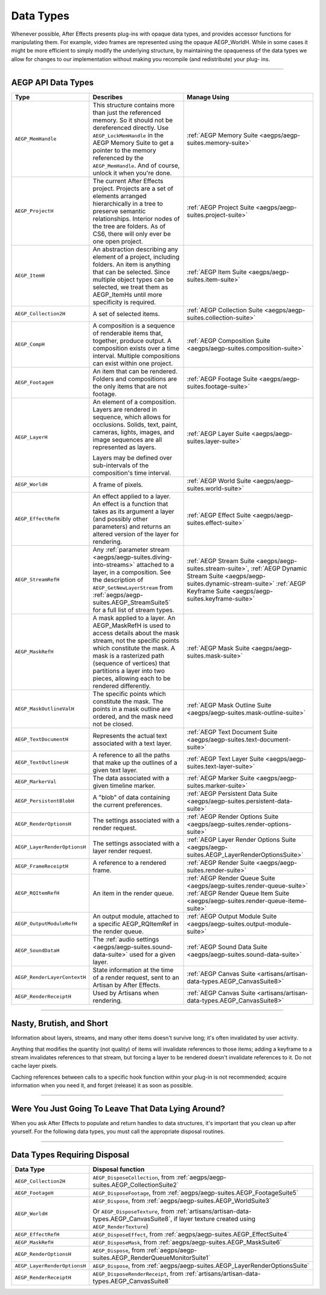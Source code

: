 .. _aegps/data-types:

Data Types
################################################################################

Whenever possible, After Effects presents plug-ins with opaque data types, and provides accessor functions for manipulating them. For example, video frames are represented using the opaque AEGP_WorldH. While in some cases it might be more efficient to simply modify the underlying structure, by maintaining the opaqueness of the data types we allow for changes to our implementation without making you recompile (and redistribute) your plug- ins.

----

AEGP API Data Types
================================================================================

+------------------------------+-------------------------------------------------------------------------------------------------------------------------------------------------+-----------------------------------------------------------------------------------------+
|           **Type**           |                                                                  **Describes**                                                                  |                                    **Manage Using**                                     |
+==============================+=================================================================================================================================================+=========================================================================================+
| ``AEGP_MemHandle``           | This structure contains more than just the referenced memory. So it should not be dereferenced directly.                                        | :ref:`AEGP Memory Suite <aegps/aegp-suites.memory-suite>`                               |
|                              | Use ``AEGP_LockMemHandle`` in the AEGP Memory Suite to get a pointer to the memory referenced by the ``AEGP_MemHandle``.                        |                                                                                         |
|                              | And of course, unlock it when you're done.                                                                                                      |                                                                                         |
+------------------------------+-------------------------------------------------------------------------------------------------------------------------------------------------+-----------------------------------------------------------------------------------------+
| ``AEGP_ProjectH``            | The current After Effects project. Projects are a set of elements arranged hierarchically in a tree to preserve semantic relationships.         | :ref:`AEGP Project Suite <aegps/aegp-suites.project-suite>`                             |
|                              | Interior nodes of the tree are folders.                                                                                                         |                                                                                         |
|                              | As of CS6, there will only ever be one open project.                                                                                            |                                                                                         |
+------------------------------+-------------------------------------------------------------------------------------------------------------------------------------------------+-----------------------------------------------------------------------------------------+
| ``AEGP_ItemH``               | An abstraction describing any element of a project, including folders. An item is anything that can be selected.                                | :ref:`AEGP Item Suite <aegps/aegp-suites.item-suite>`                                   |
|                              | Since multiple object types can be selected, we treat them as AEGP_ItemHs until more specificity is required.                                   |                                                                                         |
+------------------------------+-------------------------------------------------------------------------------------------------------------------------------------------------+-----------------------------------------------------------------------------------------+
| ``AEGP_Collection2H``        | A set of selected items.                                                                                                                        | :ref:`AEGP Collection Suite <aegps/aegp-suites.collection-suite>`                       |
+------------------------------+-------------------------------------------------------------------------------------------------------------------------------------------------+-----------------------------------------------------------------------------------------+
| ``AEGP_CompH``               | A composition is a sequence of renderable items that, together, produce output.                                                                 | :ref:`AEGP Composition Suite <aegps/aegp-suites.composition-suite>`                     |
|                              | A composition exists over a time interval.                                                                                                      |                                                                                         |
|                              | Multiple compositions can exist within one project.                                                                                             |                                                                                         |
+------------------------------+-------------------------------------------------------------------------------------------------------------------------------------------------+-----------------------------------------------------------------------------------------+
| ``AEGP_FootageH``            | An item that can be rendered. Folders and compositions are the only items that are not footage.                                                 | :ref:`AEGP Footage Suite <aegps/aegp-suites.footage-suite>`                             |
+------------------------------+-------------------------------------------------------------------------------------------------------------------------------------------------+-----------------------------------------------------------------------------------------+
| ``AEGP_LayerH``              | An element of a composition. Layers are rendered in sequence, which allows for occlusions.                                                      | :ref:`AEGP Layer Suite <aegps/aegp-suites.layer-suite>`                                 |
|                              | Solids, text, paint, cameras, lights, images, and image sequences are all represented as layers.                                                |                                                                                         |
|                              |                                                                                                                                                 |                                                                                         |
|                              | Layers may be defined over sub-intervals of the composition's time interval.                                                                    |                                                                                         |
+------------------------------+-------------------------------------------------------------------------------------------------------------------------------------------------+-----------------------------------------------------------------------------------------+
| ``AEGP_WorldH``              | A frame of pixels.                                                                                                                              | :ref:`AEGP World Suite <aegps/aegp-suites.world-suite>`                                 |
+------------------------------+-------------------------------------------------------------------------------------------------------------------------------------------------+-----------------------------------------------------------------------------------------+
| ``AEGP_EffectRefH``          | An effect applied to a layer. An effect is a function that takes as its argument a layer (and possibly other parameters)                        | :ref:`AEGP Effect Suite <aegps/aegp-suites.effect-suite>`                               |
|                              | and returns an altered version of the layer for rendering.                                                                                      |                                                                                         |
+------------------------------+-------------------------------------------------------------------------------------------------------------------------------------------------+-----------------------------------------------------------------------------------------+
| ``AEGP_StreamRefH``          | Any :ref:`parameter stream <aegps/aegp-suites.diving-into-streams>` attached to a layer, in a composition.                                      | :ref:`AEGP Stream Suite <aegps/aegp-suites.stream-suite>`,                              |
|                              | See the description of ``AEGP_GetNewLayerStream`` from :ref:`aegps/aegp-suites.AEGP_StreamSuite5` for a full list of stream types.              | :ref:`AEGP Dynamic Stream Suite <aegps/aegp-suites.dynamic-stream-suite>`               |
|                              |                                                                                                                                                 | :ref:`AEGP Keyframe Suite <aegps/aegp-suites.keyframe-suite>`                           |
|                              |                                                                                                                                                 |                                                                                         |
+------------------------------+-------------------------------------------------------------------------------------------------------------------------------------------------+-----------------------------------------------------------------------------------------+
| ``AEGP_MaskRefH``            | A mask applied to a layer. An AEGP_MaskRefH is used to access details about the mask stream, not the specific points which constitute the mask. | :ref:`AEGP Mask Suite <aegps/aegp-suites.mask-suite>`                                   |
|                              | A mask is a rasterized path (sequence of vertices) that partitions a layer into two pieces, allowing each to be rendered differently.           |                                                                                         |
+------------------------------+-------------------------------------------------------------------------------------------------------------------------------------------------+-----------------------------------------------------------------------------------------+
| ``AEGP_MaskOutlineValH``     | The specific points which constitute the mask.                                                                                                  | :ref:`AEGP Mask Outline Suite <aegps/aegp-suites.mask-outline-suite>`                   |
|                              | The points in a mask outline are ordered, and the mask need not be closed.                                                                      |                                                                                         |
+------------------------------+-------------------------------------------------------------------------------------------------------------------------------------------------+-----------------------------------------------------------------------------------------+
| ``AEGP_TextDocumentH``       | Represents the actual text associated with a text layer.                                                                                        | :ref:`AEGP Text Document Suite <aegps/aegp-suites.text-document-suite>`                 |
+------------------------------+-------------------------------------------------------------------------------------------------------------------------------------------------+-----------------------------------------------------------------------------------------+
| ``AEGP_TextOutlinesH``       | A reference to all the paths that make up the outlines of a given text layer.                                                                   | :ref:`AEGP Text Layer Suite <aegps/aegp-suites.text-layer-suite>`                       |
+------------------------------+-------------------------------------------------------------------------------------------------------------------------------------------------+-----------------------------------------------------------------------------------------+
| ``AEGP_MarkerVal``           | The data associated with a given timeline marker.                                                                                               | :ref:`AEGP Marker Suite <aegps/aegp-suites.marker-suite>`                               |
+------------------------------+-------------------------------------------------------------------------------------------------------------------------------------------------+-----------------------------------------------------------------------------------------+
| ``AEGP_PersistentBlobH``     | A "blob" of data containing the current preferences.                                                                                            | :ref:`AEGP Persistent Data Suite <aegps/aegp-suites.persistent-data-suite>`             |
+------------------------------+-------------------------------------------------------------------------------------------------------------------------------------------------+-----------------------------------------------------------------------------------------+
| ``AEGP_RenderOptionsH``      | The settings associated with a render request.                                                                                                  | :ref:`AEGP Render Options Suite <aegps/aegp-suites.render-options-suite>`               |
+------------------------------+-------------------------------------------------------------------------------------------------------------------------------------------------+-----------------------------------------------------------------------------------------+
| ``AEGP_LayerRenderOptionsH`` | The settings associated with a layer render request.                                                                                            | :ref:`AEGP Layer Render Options Suite <aegps/aegp-suites.AEGP_LayerRenderOptionsSuite>` |
+------------------------------+-------------------------------------------------------------------------------------------------------------------------------------------------+-----------------------------------------------------------------------------------------+
| ``AEGP_FrameReceiptH``       | A reference to a rendered frame.                                                                                                                | :ref:`AEGP Render Suite <aegps/aegp-suites.render-suite>`                               |
+------------------------------+-------------------------------------------------------------------------------------------------------------------------------------------------+-----------------------------------------------------------------------------------------+
| ``AEGP_RQItemRefH``          | An item in the render queue.                                                                                                                    | :ref:`AEGP Render Queue Suite <aegps/aegp-suites.render-queue-suite>`                   |
|                              |                                                                                                                                                 | :ref:`AEGP Render Queue Item Suite <aegps/aegp-suites.render-queue-iteme-suite>`        |
+------------------------------+-------------------------------------------------------------------------------------------------------------------------------------------------+-----------------------------------------------------------------------------------------+
| ``AEGP_OutputModuleRefH``    | An output module, attached to a specific AEGP_RQItemRef in the render queue.                                                                    | :ref:`AEGP Output Module Suite <aegps/aegp-suites.output-module-suite>`                 |
+------------------------------+-------------------------------------------------------------------------------------------------------------------------------------------------+-----------------------------------------------------------------------------------------+
| ``AEGP_SoundDataH``          | The :ref:`audio settings <aegps/aegp-suites.sound-data-suite>` used for a given layer.                                                          | :ref:`AEGP Sound Data Suite <aegps/aegp-suites.sound-data-suite>`                       |
+------------------------------+-------------------------------------------------------------------------------------------------------------------------------------------------+-----------------------------------------------------------------------------------------+
| ``AEGP_RenderLayerContextH`` | State information at the time of a render request, sent to an Artisan by After Effects.                                                         | :ref:`AEGP Canvas Suite <artisans/artisan-data-types.AEGP_CanvasSuite8>`                |
+------------------------------+-------------------------------------------------------------------------------------------------------------------------------------------------+-----------------------------------------------------------------------------------------+
| ``AEGP_RenderReceiptH``      | Used by Artisans when rendering.                                                                                                                | :ref:`AEGP Canvas Suite <artisans/artisan-data-types.AEGP_CanvasSuite8>`                |
+------------------------------+-------------------------------------------------------------------------------------------------------------------------------------------------+-----------------------------------------------------------------------------------------+

----

Nasty, Brutish, and Short
================================================================================

Information about layers, streams, and many other items doesn't survive long; it's often invalidated by user activity.

Anything that modifies the quantity (not quality) of items will invalidate references to those items; adding a keyframe to a stream invalidates references to that stream, but forcing a layer to be rendered doesn't invalidate references to it. Do not cache layer pixels.

Caching references between calls to a specific hook function within your plug-in is not recommended; acquire information when you need it, and forget (release) it as soon as possible.

----

Were You Just Going To Leave That Data Lying Around?
================================================================================

When you ask After Effects to populate and return handles to data structures, it's important that you clean up after yourself. For the following data types, you must call the appropriate disposal routines.

----

Data Types Requiring Disposal
================================================================================

+------------------------------+-----------------------------------------------------------------------------------------------------------------------------------------------+
|        **Data Type**         |                                                             **Disposal function**                                                             |
+==============================+===============================================================================================================================================+
| ``AEGP_Collection2H``        | ``AEGP_DisposeCollection``, from :ref:`aegps/aegp-suites.AEGP_CollectionSuite2`                                                               |
+------------------------------+-----------------------------------------------------------------------------------------------------------------------------------------------+
| ``AEGP_FootageH``            | ``AEGP_DisposeFootage``, from :ref:`aegps/aegp-suites.AEGP_FootageSuite5`                                                                     |
+------------------------------+-----------------------------------------------------------------------------------------------------------------------------------------------+
| ``AEGP_WorldH``              | ``AEGP_Dispose``, from :ref:`aegps/aegp-suites.AEGP_WorldSuite3`                                                                              |
|                              |                                                                                                                                               |
|                              | Or ``AEGP_DisposeTexture``, from :ref:`artisans/artisan-data-types.AEGP_CanvasSuite8`, if layer texture created using ``AEGP_RenderTexture``) |
+------------------------------+-----------------------------------------------------------------------------------------------------------------------------------------------+
| ``AEGP_EffectRefH``          | ``AEGP_DisposeEffect``, from :ref:`aegps/aegp-suites.AEGP_EffectSuite4`                                                                       |
+------------------------------+-----------------------------------------------------------------------------------------------------------------------------------------------+
| ``AEGP_MaskRefH``            | ``AEGP_DisposeMask``, from :ref:`aegps/aegp-suites.AEGP_MaskSuite6`                                                                           |
+------------------------------+-----------------------------------------------------------------------------------------------------------------------------------------------+
| ``AEGP_RenderOptionsH``      | ``AEGP_Dispose``, from :ref:`aegps/aegp-suites.AEGP_RenderQueueMonitorSuite1`                                                                 |
+------------------------------+-----------------------------------------------------------------------------------------------------------------------------------------------+
| ``AEGP_LayerRenderOptionsH`` | ``AEGP_Dispose``, from :ref:`aegps/aegp-suites.AEGP_LayerRenderOptionsSuite`                                                                  |
+------------------------------+-----------------------------------------------------------------------------------------------------------------------------------------------+
| ``AEGP_RenderReceiptH``      | ``AEGP_DisposeRenderReceipt``, from :ref:`artisans/artisan-data-types.AEGP_CanvasSuite8`                                                      |
+------------------------------+-----------------------------------------------------------------------------------------------------------------------------------------------+

